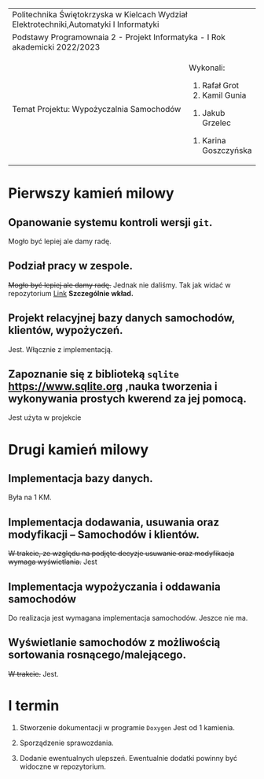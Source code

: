 #+options: toc:nil
+-----------------------------------------------------------------------------------------+
|                          Politechnika Świętokrzyska w Kielcach                          |
|                    Wydział Elektrotechniki,Automatyki I Informatyki                     |
+-----------------------------------------------------------------------------------------+
|                           Podstawy Programownaia 2 - Projekt                            |
|                        Informatyka - I Rok akademicki 2022/2023                         |
+----------------------------------------------------------------+------------------------+
|                        Temat Projektu:                         |       Wykonali:        |
|                    Wypożyczalnia Samochodów                    |     1. Rafał Grot      |
|                                                                |     2. Kamil Gunia     |
|                                                                |    3. Jakub Grzelec    |
|                                                                | 4. Karina Goszczyńska  |
+----------------------------------------------------------------+------------------------+
* Pierwszy kamień milowy
** Opanowanie systemu kontroli wersji =git=.
Mogło być lepiej ale damy radę.
** Podział pracy w zespole.
+Mogło być lepiej ale damy radę.+ Jednak nie daliśmy. Tak jak widać w repozytorium
[[https://github.com/rafal11ck/PSK-INF-PROJ-podstway-programowania-2/][Link]]
*Szczególnie wkład.*
** Projekt relacyjnej bazy danych samochodów, klientów, wypożyczeń.
Jest. Włącznie z implementacją.
** Zapoznanie się z biblioteką =sqlite= [[https://www.sqlite.org]] ,nauka tworzenia i wykonywania prostych kwerend za jej pomocą.
Jest użyta w projekcie
* Drugi kamień milowy
** Implementacja bazy danych.
   Była na 1 KM.
** Implementacja dodawania, usuwania oraz modyfikacji -- Samochodów i klientów.
+W trakcie, ze względu na podjęte decyzje usuwanie oraz modyfikacja wymaga wyświetlania.+ Jest
** Implementacja wypożyczania i oddawania samochodów
Do realizacja jest wymagana implementacja samochodów. Jeszce nie ma.
** Wyświetlanie samochodów z możliwością sortowania rosnącego/malejącego.
+W trakcie.+ Jest.
* I termin
1. Stworzenie dokumentacji w programie =Doxygen=
   Jest od 1 kamienia.
2. Sporządzenie sprawozdania.

3. Dodanie ewentualnych ulepszeń.
   Ewentualnie dodatki powinny być widoczne w repozytorium.
